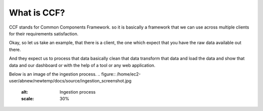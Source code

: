 .. _whatsccf:

What is CCF?
============

CCF stands for Common Components Framework. so it is basically a framework  that we can use across multiple clients for their requirements satisfaction.

Okay, so let us take an example, that there is a client, the one which  expect that you have the raw data available out there.

And they expect us to process that data basically clean that data transform that data and load the data and show that data and our dashboard or with the help of a tool or any web application.

Below is an image of the ingestion process.
.. figure:: /home/ec2-user/abnew/newtemp/docs/source/ingestion_screenshot.jpg
   :alt: Ingestion process
   :scale: 30%
